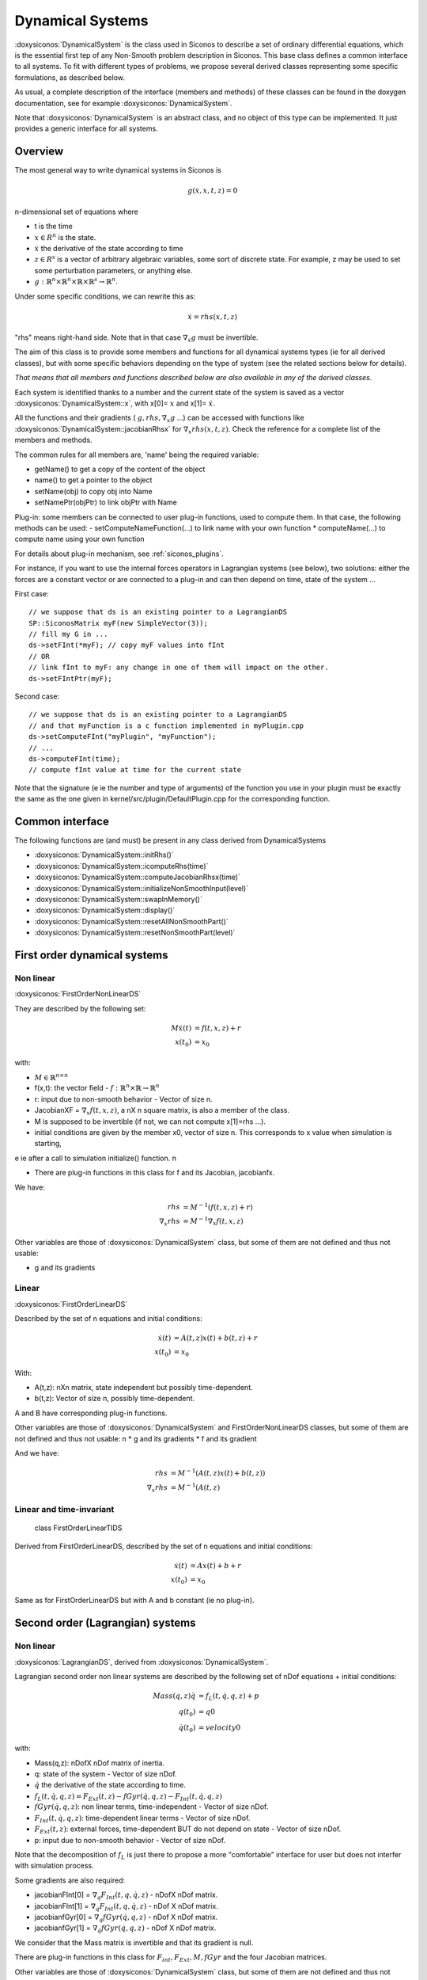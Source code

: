 .. _dynamical_systems:


Dynamical Systems
=================

:doxysiconos:`DynamicalSystem` is the class used in Siconos to describe a set of ordinary differential equations, which is the essential first tep of any Non-Smooth problem description in Siconos.
This base class defines a common interface to all systems. To fit with different types of problems, we propose several derived classes representing some specific formulations, as described below.

.. image:: /figures/dynamical_system_classes.*

As usual, a complete description of the interface (members and methods) of these classes can be found in the doxygen documentation, see for example :doxysiconos:`DynamicalSystem`.

Note that :doxysiconos:`DynamicalSystem` is an abstract class, and no object of this type can be implemented. It just provides a generic interface for all systems.

  
Overview
--------

The most general way to write dynamical systems in Siconos is

.. math::
   
  g(\dot x, x, t, z) = 0

n-dimensional set of equations where

* t is the time
* :math:`x \in R^{n}` is the state. 
* :math:`\dot x` the derivative of the state according to time
* :math:`z \in R^{s}` is a vector of arbitrary algebraic variables, some sort of discrete state.
  For example, z may be used to set some perturbation parameters, or anything else.
* :math:`g : \mathbb{R}^{n} \times \mathbb{R}^n \times \mathbb{R} \times \mathbb{R}^s \to \mathbb{R}^{n}`.

Under some specific conditions, we can rewrite this as:

.. math::

   \dot x = rhs(x, t, z)

"rhs" means right-hand side.
Note that in that case :math:`\nabla_{\dot x} g` must be invertible.

The aim of this class is to provide some members and functions for all dynamical systems types (ie for all derived classes), but with some specific behaviors depending on the type of system (see the related sections below for details).

*That means that all members and functions described below are also available in any of the derived classes.*

Each system is identified thanks to a number and the current state of the system is saved as a vector :doxysiconos:`DynamicalSystem::x`, with x[0]= :math:`x` and x[1]= :math:`\dot x`.

All the functions and their gradients ( :math:`g, rhs, \nabla_x g` ...) can be accessed with functions like :doxysiconos:`DynamicalSystem::jacobianRhsx` for :math:`\nabla_{x} rhs(x, t, z)`. Check the reference for a complete list of the members and methods.

The common rules for all members are, 'name' being the required variable:

* getName() to get a copy of the content of the object
* name() to get a pointer to the object
* setName(obj) to copy obj into Name
* setNamePtr(objPtr) to link objPtr with Name

Plug-in: some members can be connected to user plug-in functions, used to compute them. In that case, the following methods can be used:
- setComputeNameFunction(...) to link name with your own function
* computeName(...) to compute name using your own function

For details about plug-in mechanism, see :ref:`siconos_plugins`.

For instance, if you want to use the internal forces operators in Lagrangian systems (see below), two solutions: either the forces are a constant vector or are connected to a plug-in and can then depend on time, state of the system ...

First case::

  // we suppose that ds is an existing pointer to a LagrangianDS
  SP::SiconosMatrix myF(new SimpleVector(3));
  // fill my G in ...		
  ds->setFInt(*myF); // copy myF values into fInt
  // OR
  // link fInt to myF: any change in one of them will impact on the other.
  ds->setFIntPtr(myF); 
  
Second case::

  // we suppose that ds is an existing pointer to a LagrangianDS
  // and that myFunction is a c function implemented in myPlugin.cpp
  ds->setComputeFInt("myPlugin", "myFunction");
  // ...
  ds->computeFInt(time); 
  // compute fInt value at time for the current state

Note that the signature (\e ie the number and type of arguments) of the function you use in your plugin  must be exactly the same as the one given in kernel/src/plugin/DefaultPlugin.cpp for the corresponding function. 


Common interface
----------------

The following functions are (and must) be present in any class derived from DynamicalSystems

* :doxysiconos:`DynamicalSystem::initRhs()`

* :doxysiconos:`DynamicalSystem::icomputeRhs(time)`

* :doxysiconos:`DynamicalSystem::computeJacobianRhsx(time)`
  
* :doxysiconos:`DynamicalSystem::initializeNonSmoothInput(level)`

* :doxysiconos:`DynamicalSystem::swapInMemory()`

* :doxysiconos:`DynamicalSystem::display()`

* :doxysiconos:`DynamicalSystem::resetAllNonSmoothPart()`

* :doxysiconos:`DynamicalSystem::resetNonSmoothPart(level)`
  


First order dynamical systems
-----------------------------

Non linear
""""""""""

:doxysiconos:`FirstOrderNonLinearDS`

They are described by the following set:

.. math::

   M\dot x(t) &= f(t,x,z) + r \\
   x(t_0)&=x_0 

with:

* :math:`M \in \mathbb{R}^{n \times n}`
* f(x,t): the vector field - :math:`f: \mathbb{R}^{n} \times \mathbb{R} \to \mathbb{R}^n`
* r: input due to non-smooth behavior - Vector of size n.

* JacobianXF = :math:`\nabla_x f(t,x,z)`, a nX n square matrix, is also a member of the class. 

* M is supposed to be invertible (if not, we can not compute x[1]=rhs ...).  

* initial conditions are given by the member x0, vector of size n. This corresponds to x value when simulation is starting, 
\e ie after a call to simulation initialize() function. \n

* There are plug-in functions in this class for f and its Jacobian, jacobianfx.

We have:

.. math::

   rhs &= M^{-1}(f(t,x,z)+r) \\
   \nabla_x rhs &= M^{-1}\nabla_x f(t,x,z)

Other variables are those of :doxysiconos:`DynamicalSystem` class, but some of them are not defined and thus not usable:

* g and its gradients

Linear
""""""

:doxysiconos:`FirstOrderLinearDS`

Described by the set of n equations and initial conditions: 

.. math::

   \dot x(t) &= A(t,z)x(t)+ b(t,z)+r \\
   x(t_0)&=x_0 	

With:

* A(t,z): nXn matrix, state independent but possibly time-dependent.
* b(t,z): Vector of size n, possibly time-dependent.
A and B have corresponding plug-in functions. 

Other variables are those of :doxysiconos:`DynamicalSystem` and FirstOrderNonLinearDS classes, but some of them are not defined and thus not usable: \n
* g and its gradients
* f and its gradient

And we have:

.. math::
   
   rhs &= M^{-1}(A(t,z)x(t)+b(t,z)) \\
   \nabla_x rhs&= M^{-1}(A(t,z)

Linear and time-invariant
"""""""""""""""""""""""""

 class FirstOrderLinearTIDS

Derived from FirstOrderLinearDS, described by the set of n equations and initial conditions: 

.. math::
   
   \dot x(t) &= Ax(t)+ b + r \\
   x(t_0)&=x_0 

Same as for FirstOrderLinearDS but with A and b constant (ie no plug-in).

Second order (Lagrangian) systems
---------------------------------

Non linear
""""""""""

:doxysiconos:`LagrangianDS`, derived from :doxysiconos:`DynamicalSystem`.

Lagrangian second order non linear systems are described by the following set of nDof equations + initial conditions:

.. math::
   
   Mass(q,z) \ddot q &= f_L(t,\dot q , q , z) + p \\
   q(t_0) &= q0 \\
   \dot q(t_0) &= velocity0 

with:

* Mass(q,z): nDofX nDof matrix of inertia.
* q: state of the system - Vector of size nDof.
* :math:`\dot q` the derivative of the state according to time.
* :math:`f_L(t,\dot q , q , z) =  F_{Ext}(t,z) - fGyr(\dot q, q,z) - F_{Int}(t,\dot q , q , z)`
* :math:`fGyr(\dot q, q,z)`:  non linear terms, time-independent - Vector of size nDof.
* :math:`F_{Int}(t,\dot q , q , z)`: time-dependent linear terms - Vector of size nDof.
* :math:`F_{Ext}(t,z)`: external forces, time-dependent BUT do not depend on state - Vector of size nDof.
* p: input due to non-smooth behavior - Vector of size nDof.

Note that the decomposition of :math:`f_L` is just there to propose a more "comfortable" interface for user but does not interfer with simulation process.

Some gradients are also required: 

* jacobianFInt[0] = :math:`\nabla_q F_{Int}(t,q,\dot q,z)` - nDofX nDof matrix.
* jacobianFInt[1] = :math:`\nabla_{\dot q} F_{Int}(t,q,\dot q,z)` - nDof X nDof matrix.
* jacobianfGyr[0] = :math:`\nabla_q fGyr(\dot q, q, z)` - nDof X nDof matrix.
* jacobianfGyr[1] = :math:`\nabla_{\dot q}fGyr(\dot q, q, z)` - nDof X nDof matrix.

We consider that the Mass matrix is invertible and that its gradient is null.

There are plug-in functions in this class for :math:`F_{int}, F_{Ext}, M, fGyr` and the four Jacobian matrices. 

Other variables are those of :doxysiconos:`DynamicalSystem` class, but some of them are not defined and thus not usable: \n
* g and its gradients

Links with :doxysiconos:`DynamicalSystem` are, :math:`n= 2 ndof` and :math:`x = \left[\begin{array}{c}q \\ \dot q\end{array}\right]`. \n

And we have:

.. math::

   rhs = \left[
   \begin{array}{c} 
   \dot q \\
   Mass^{-1}(f_L(t,\dot q , q , z)+p)
   \end{array}\right]

   \nabla_x rhs = \left[
   \begin{array}{cc} 
   0 & I \\
   Mass^{-1}\nabla_{q}f_L(t,\dot q , q , z) & Mass^{-1}\nabla_{\dot q}f_L(t,\dot q , q , z) 
   \end{array}\right]

I: identity matrix.

Linear and time-invariant
"""""""""""""""""""""""""

class LagrangianLinearTIDS, derived from LagrangianDS.

.. math::

   Mass \ddot q + C \dot q + K q =  F_{Ext}(t,z) + p

With:

* C: constant viscosity nDof X nDof matrix 
* K: constant rigidity nDof X nDof matrix 

Other variables are those of :doxysiconos:`DynamicalSystem` and LagrangianDS classes, but some of them are not defined and thus not usable: \n
* g and its gradients
* fL, fInt, fGyr and their gradients.

And we have:

.. math::

   rhs = \left[
   \begin{array}{c} 
   \dot q \\
   Mass^{-1}(F_{ext}(t,z)- Kq - C\dot q+p)
   \end{array}\right]

   \nabla_x rhs = \left[
   \begin{array}{cc} 
   0 & I \\
   -Mass^{-1}K & -Mass^{-1}C
   \end{array}\right]

.. _dsPlugins:

Dynamical Systems plug-in functions
-----------------------------------

* :doxysiconos:`DynamicalSystem`: :math:`g(t,\dot x,x,z), \ \ \nabla_x g(t,\dot x,x,z), \ \ \nabla_{\dot x} g(t,\dot x,x,z)`
* :doxysiconos:`FirstOrderNonLinearDS`: :math:`f(t,x,z), \ \ \nabla_x f(t,x,z)`
* :doxysiconos:`FirstOrderLinearDS`: A(t,z), b(t,z)
* :doxysiconos:`LagrangianDS`: :math:`M(q,z), \ \ fGyr(\dot q,q,z), \ \ F_{Int}(t,\dot q,q ,z), \ \ F_{Ext}(t,z), \ \ \nabla_q F_{Int}(t,\dot q,q,z), \ \ \nabla_{\dot q}F_{Int}(t,\dot q, q, z), \ \ \nabla_q fGyr(\dot q, q, z), \ \ \nabla_{\dot q}fGyr(\dot q, q, z)`.
* :doxysiconos:`LagrangianLinearTIDS`: :math:`F_{Ext}(t,z)`
